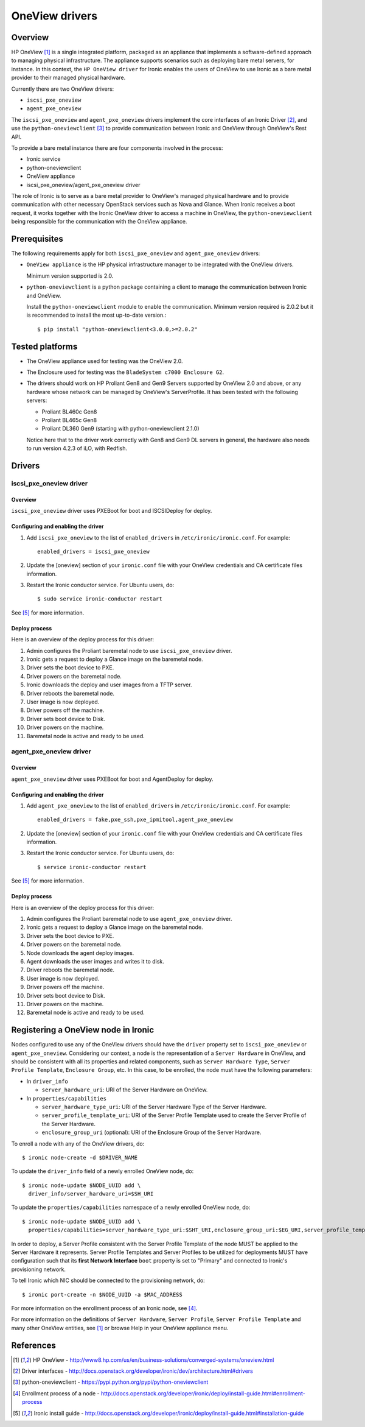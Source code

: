 .. _oneview:

===============
OneView drivers
===============

Overview
========

HP OneView [1]_ is a single integrated platform, packaged as an appliance that
implements a software-defined approach to managing physical infrastructure.
The appliance supports scenarios such as deploying bare metal servers, for
instance. In this context, the ``HP OneView driver`` for Ironic enables the
users of OneView to use Ironic as a bare metal provider to their managed
physical hardware.

Currently there are two OneView drivers:

* ``iscsi_pxe_oneview``
* ``agent_pxe_oneview``

The ``iscsi_pxe_oneview`` and ``agent_pxe_oneview`` drivers implement the
core interfaces of an Ironic Driver [2]_, and use the ``python-oneviewclient``
[3]_ to provide communication between Ironic and OneView through OneView's
Rest API.

To provide a bare metal instance there are four components involved in the
process:

* Ironic service
* python-oneviewclient
* OneView appliance
* iscsi_pxe_oneview/agent_pxe_oneview driver

The role of Ironic is to serve as a bare metal provider to OneView's managed
physical hardware and to provide communication with other necessary OpenStack
services such as Nova and Glance. When Ironic receives a boot request, it
works together with the Ironic OneView driver to access a machine in OneView,
the ``python-oneviewclient`` being responsible for the communication with the
OneView appliance.

Prerequisites
=============

The following requirements apply for both ``iscsi_pxe_oneview`` and
``agent_pxe_oneview`` drivers:

* ``OneView appliance`` is the HP physical infrastructure manager to be
  integrated with the OneView drivers.

  Minimum version supported is 2.0.

* ``python-oneviewclient`` is a python package containing a client to manage
  the communication between Ironic and OneView.

  Install the ``python-oneviewclient`` module to enable the communication.
  Minimum version required is 2.0.2 but it is recommended to install the most
  up-to-date version.::

  $ pip install "python-oneviewclient<3.0.0,>=2.0.2"

Tested platforms
================

* The OneView appliance used for testing was the OneView 2.0.

* The Enclosure used for testing was the ``BladeSystem c7000 Enclosure G2``.

* The drivers should work on HP Proliant Gen8 and Gen9 Servers supported by
  OneView 2.0 and above, or any hardware whose network can be managed by
  OneView's ServerProfile. It has been tested with the following servers:

  - Proliant BL460c Gen8
  - Proliant BL465c Gen8
  - Proliant DL360 Gen9 (starting with python-oneviewclient 2.1.0)

  Notice here that to the driver work correctly with Gen8 and Gen9 DL servers
  in general, the hardware also needs to run version 4.2.3 of iLO, with Redfish.

Drivers
=======

iscsi_pxe_oneview driver
^^^^^^^^^^^^^^^^^^^^^^^^

Overview
~~~~~~~~

``iscsi_pxe_oneview`` driver uses PXEBoot for boot and ISCSIDeploy for deploy.

Configuring and enabling the driver
~~~~~~~~~~~~~~~~~~~~~~~~~~~~~~~~~~~

1. Add ``iscsi_pxe_oneview`` to the list of ``enabled_drivers`` in
   ``/etc/ironic/ironic.conf``. For example::

    enabled_drivers = iscsi_pxe_oneview

2. Update the [oneview] section of your ``ironic.conf`` file with your
   OneView credentials and CA certificate files information.

3. Restart the Ironic conductor service. For Ubuntu users, do::

    $ sudo service ironic-conductor restart

See [5]_ for more information.

Deploy process
~~~~~~~~~~~~~~

Here is an overview of the deploy process for this driver:

1. Admin configures the Proliant baremetal node to use ``iscsi_pxe_oneview``
   driver.
2. Ironic gets a request to deploy a Glance image on the baremetal node.
3. Driver sets the boot device to PXE.
4. Driver powers on the baremetal node.
5. Ironic downloads the deploy and user images from a TFTP server.
6. Driver reboots the baremetal node.
7. User image is now deployed.
8. Driver powers off the machine.
9. Driver sets boot device to Disk.
10. Driver powers on the machine.
11. Baremetal node is active and ready to be used.

agent_pxe_oneview driver
^^^^^^^^^^^^^^^^^^^^^^^^

Overview
~~~~~~~~

``agent_pxe_oneview`` driver uses PXEBoot for boot and AgentDeploy for deploy.

Configuring and enabling the driver
~~~~~~~~~~~~~~~~~~~~~~~~~~~~~~~~~~~

1. Add ``agent_pxe_oneview`` to the list of ``enabled_drivers`` in
   ``/etc/ironic/ironic.conf``. For example::

    enabled_drivers = fake,pxe_ssh,pxe_ipmitool,agent_pxe_oneview

2. Update the [oneview] section of your ``ironic.conf`` file with your
   OneView credentials and CA certificate files information.

3. Restart the Ironic conductor service. For Ubuntu users, do::

    $ service ironic-conductor restart

See [5]_ for more information.

Deploy process
~~~~~~~~~~~~~~

Here is an overview of the deploy process for this driver:

1. Admin configures the Proliant baremetal node to use ``agent_pxe_oneview``
   driver.
2. Ironic gets a request to deploy a Glance image on the baremetal node.
3. Driver sets the boot device to PXE.
4. Driver powers on the baremetal node.
5. Node downloads the agent deploy images.
6. Agent downloads the user images and writes it to disk.
7. Driver reboots the baremetal node.
8. User image is now deployed.
9. Driver powers off the machine.
10. Driver sets boot device to Disk.
11. Driver powers on the machine.
12. Baremetal node is active and ready to be used.

Registering a OneView node in Ironic
====================================

Nodes configured to use any of the OneView drivers should have the ``driver``
property set to ``iscsi_pxe_oneview`` or ``agent_pxe_oneview``. Considering
our context, a node is the representation of a ``Server Hardware`` in OneView,
and should be consistent with all its properties and related components, such
as ``Server Hardware Type``, ``Server Profile Template``, ``Enclosure Group``,
etc. In this case, to be enrolled, the node must have the following parameters:

* In ``driver_info``

  - ``server_hardware_uri``: URI of the Server Hardware on OneView.

* In ``properties/capabilities``

  - ``server_hardware_type_uri``: URI of the Server Hardware Type of the
    Server Hardware.
  - ``server_profile_template_uri``: URI of the Server Profile Template used
    to create the Server Profile of the Server Hardware.
  - ``enclosure_group_uri`` (optional): URI of the Enclosure Group of the
    Server Hardware.

To enroll a node with any of the OneView drivers, do::

  $ ironic node-create -d $DRIVER_NAME

To update the ``driver_info`` field of a newly enrolled OneView node, do::

  $ ironic node-update $NODE_UUID add \
    driver_info/server_hardware_uri=$SH_URI

To update the ``properties/capabilities`` namespace of a newly enrolled
OneView node, do::

  $ ironic node-update $NODE_UUID add \
    properties/capabilities=server_hardware_type_uri:$SHT_URI,enclosure_group_uri:$EG_URI,server_profile_template_uri=$SPT_URI

In order to deploy, a Server Profile consistent with the Server Profile
Template of the node MUST be applied to the Server Hardware it represents.
Server Profile Templates and Server Profiles to be utilized for deployments
MUST have configuration such that its **first Network Interface** ``boot``
property is set to "Primary" and connected to Ironic's provisioning network.

To tell Ironic which NIC should be connected to the provisioning network, do::

  $ ironic port-create -n $NODE_UUID -a $MAC_ADDRESS

For more information on the enrollment process of an Ironic node, see [4]_.

For more information on the definitions of ``Server Hardware``,
``Server Profile``, ``Server Profile Template`` and many other OneView
entities, see [1]_ or browse Help in your OneView appliance menu.

References
==========
.. [1] HP OneView - http://www8.hp.com/us/en/business-solutions/converged-systems/oneview.html
.. [2] Driver interfaces - http://docs.openstack.org/developer/ironic/dev/architecture.html#drivers
.. [3] python-oneviewclient - https://pypi.python.org/pypi/python-oneviewclient
.. [4] Enrollment process of a node - http://docs.openstack.org/developer/ironic/deploy/install-guide.html#enrollment-process
.. [5] Ironic install guide - http://docs.openstack.org/developer/ironic/deploy/install-guide.html#installation-guide
